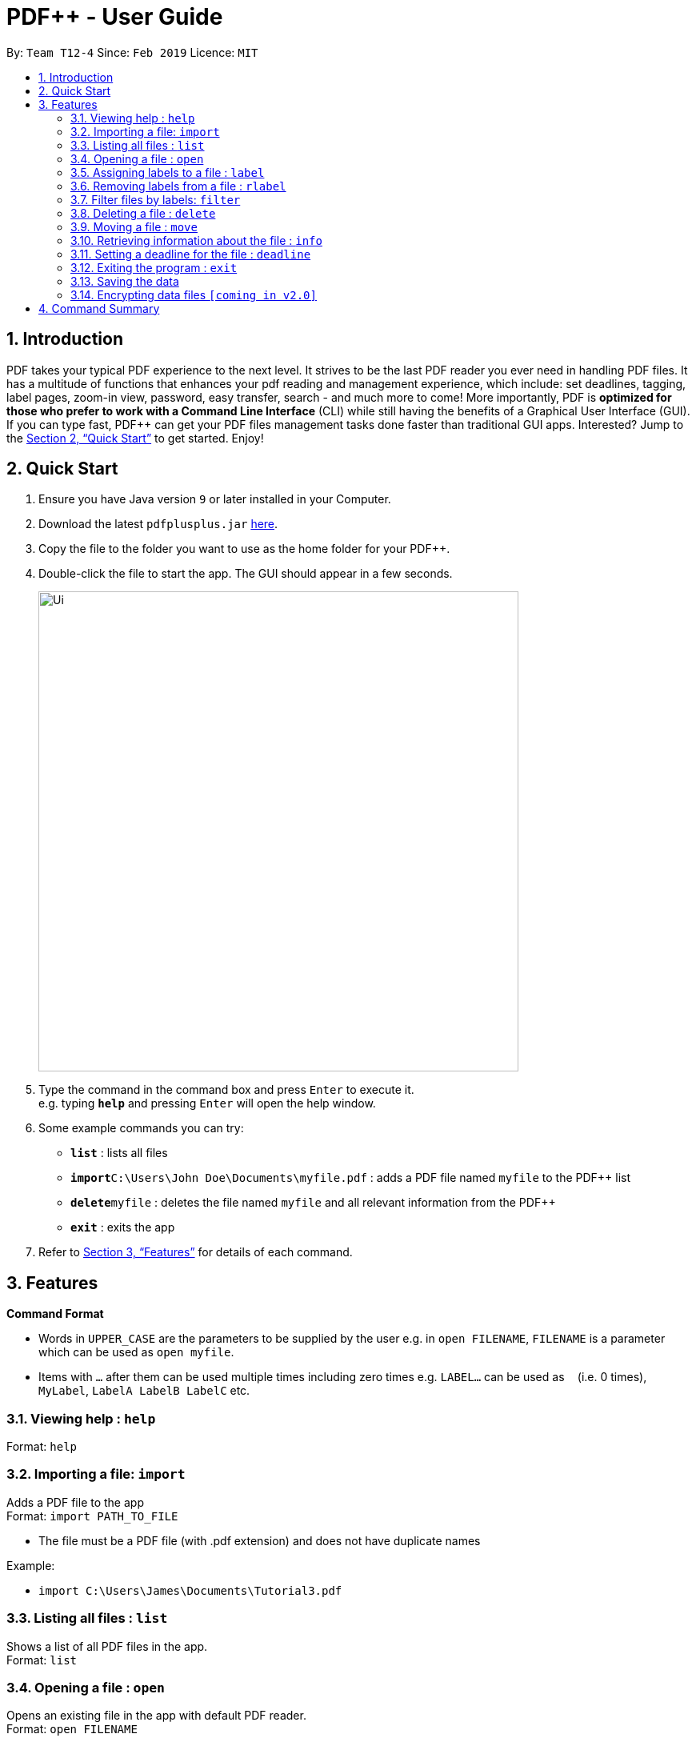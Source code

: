 = PDF++ - User Guide
:site-section: UserGuide
:toc:
:toc-title:
:toc-placement: preamble
:sectnums:
:imagesDir: images
:stylesDir: stylesheets
:xrefstyle: full
:experimental:
ifdef::env-github[]
:tip-caption: :bulb:
:note-caption: :information_source:
endif::[]
:repoURL: https://github.com/cs2103-ay1819s2-t12-4/main

By: `Team T12-4`      Since: `Feb 2019`      Licence: `MIT`

== Introduction

PDF++ takes your typical PDF experience to the next level. It strives to be the last PDF reader you ever need in handling PDF files. It has a multitude of functions that enhances your pdf reading and management experience, which include: set deadlines, tagging, label pages, zoom-in view, password, easy transfer, search - and much more to come! More importantly, PDF++ is *optimized for those who prefer to work with a Command Line Interface* (CLI) while still having the benefits of a Graphical User Interface (GUI). If you can type fast, PDF++ can get your PDF files management tasks done faster than traditional GUI apps. Interested? Jump to the <<Quick Start>> to get started. Enjoy!

== Quick Start

.  Ensure you have Java version `9` or later installed in your Computer.
.  Download the latest `pdfplusplus.jar` link:{repoURL}/releases[here].
.  Copy the file to the folder you want to use as the home folder for your PDF++.
.  Double-click the file to start the app. The GUI should appear in a few seconds.
+
image::Ui.png[width="600"]
+
.  Type the command in the command box and press kbd:[Enter] to execute it. +
e.g. typing *`help`* and pressing kbd:[Enter] will open the help window.
.  Some example commands you can try:

* *`list`* : lists all files
* **`import`**`C:\Users\John Doe\Documents\myfile.pdf` : adds a PDF file named `myfile` to the PDF++ list
* **`delete`**`myfile` : deletes the file named `myfile` and all relevant information from the PDF++
* *`exit`* : exits the app

.  Refer to <<Features>> for details of each command.

[[Features]]
== Features

====
*Command Format*

* Words in `UPPER_CASE` are the parameters to be supplied by the user e.g. in `open FILENAME`, `FILENAME` is a parameter which can be used as `open myfile`.
* Items with `…`​ after them can be used multiple times including zero times e.g. `LABEL...` can be used as `{nbsp}` (i.e. 0 times), `MyLabel`, `LabelA LabelB LabelC` etc.
====

=== Viewing help : `help`

Format: `help`

=== Importing a file: `import`

Adds a PDF file to the app +
Format: `import PATH_TO_FILE`


* The file must be a PDF file (with .pdf extension) and does not have duplicate names

Example:

* `import C:\Users\James\Documents\Tutorial3.pdf`

=== Listing all files : `list`

Shows a list of all PDF files in the app. +
Format: `list`

=== Opening a file : `open`

Opens an existing file in the app with default PDF reader. +
Format: `open FILENAME`

Example:

* `open Tutorial3` +

=== Assigning labels to a file : `label`

Assigns labels to an existing file in the app. +
Format: `label FILENAME LABEL...`

Example:

* `label Tutorial3 Dijkstra Graph Tutorial CS2040` +

=== Removing labels from a file : `rlabel`

Removes labels from an existing file in the app. +
Format: `rlabel FILENAME LABEL...`

Example:

* `rlabel Tutorial3 DFS` +

=== Filter files by labels: `filter`

Display all files that contain any of the given labels. +
Format: `filter KEYWORD...`

****
* The search is case insensitive. e.g `dfs` will match `DFS`
* The order of the keywords does not matter. e.g. `Graphs DFS` will match `DFS Graphs`
* Only full words will be matched e.g. `Graph` will not match `Graphs`
* File matching at least one keyword will be returned
****
Example:

* `filter Graphs DFS` +

=== Deleting a file : `delete`

Deletes the specified file from the app. +
Format: `delete FILENAME`

* The .pdf extension is not required

Example:

* `delete Tutorial3` +

=== Moving a file : `move`

Move the file into another directory. +
Format: `move FILENAME LOCATION`

Example:

* `move Tutorial3 C:\User\James\Downloads`

=== Retrieving information about the file : `info`

Retrieve information about the pdf file, e.g. file directory, deadline, etc. +
Format: `info FILENAME`

Example:

* `info Tutorial3`

=== Setting a deadline for the file : `deadline`

Set or remove a deadline for the pdf file.

****
* Format for setting a deadline: `deadline FILENAME DATE` +
* Format for removing a deadline: `deadline FILENAME`
* The date must be in the format of dd-mm-yyyy
****

Examples:

* `deadline Tutorial3 20-02-2019` +
* `deadline Tutorial3` +

=== Exiting the program : `exit`

Exits the program. +
Format: `exit`

=== Saving the data

PDF++ data are saved in the hard disk automatically after any command that changes the data. +
There is no need to save manually.

// tag::dataencryption[]
=== Encrypting data files `[coming in v2.0]`

_Users will be prompted to enter the password for validation purpose to open encrypted files._
// end::dataencryption[]

== Command Summary

* *Import* `import PATH_TO_FILE` +
e.g. `import C:\Users\James\Documents\Tutorial3.pdf`
* *List* : `list`
* *Open* : `open FILENAME`
e.g. `open Tutorial3`
* *Label* : `label FILENAME LABEL…` +
e.g. `label Tutorial3 Dijkstra Graph Tutorial CS2040`
* *Remove label*: `rlabel FILENAME LABEL…`
e.g. `rlabel Tutorial3 DFS`
* *Filter* : `filter KEYWORD...` +
e.g. `filter Graphs DFS`
* *Delete* : `delete FILENAME` +
e.g. `delete Tutorial3`
* *Move* : `move FILENAME LOCATION`
e.g. `move Tutorial3 C:\User\James\Downloads`
* *Info* : `info FILENAME`
e.g. `info Tutorial3`
* *Deadline* : `deadline FILENAME DATE`
e.g. `deadline Tutorial3 20-02-2019` , `deadline Tutorial3`
* *Help* : `help`
* *Exit* : `exit`
